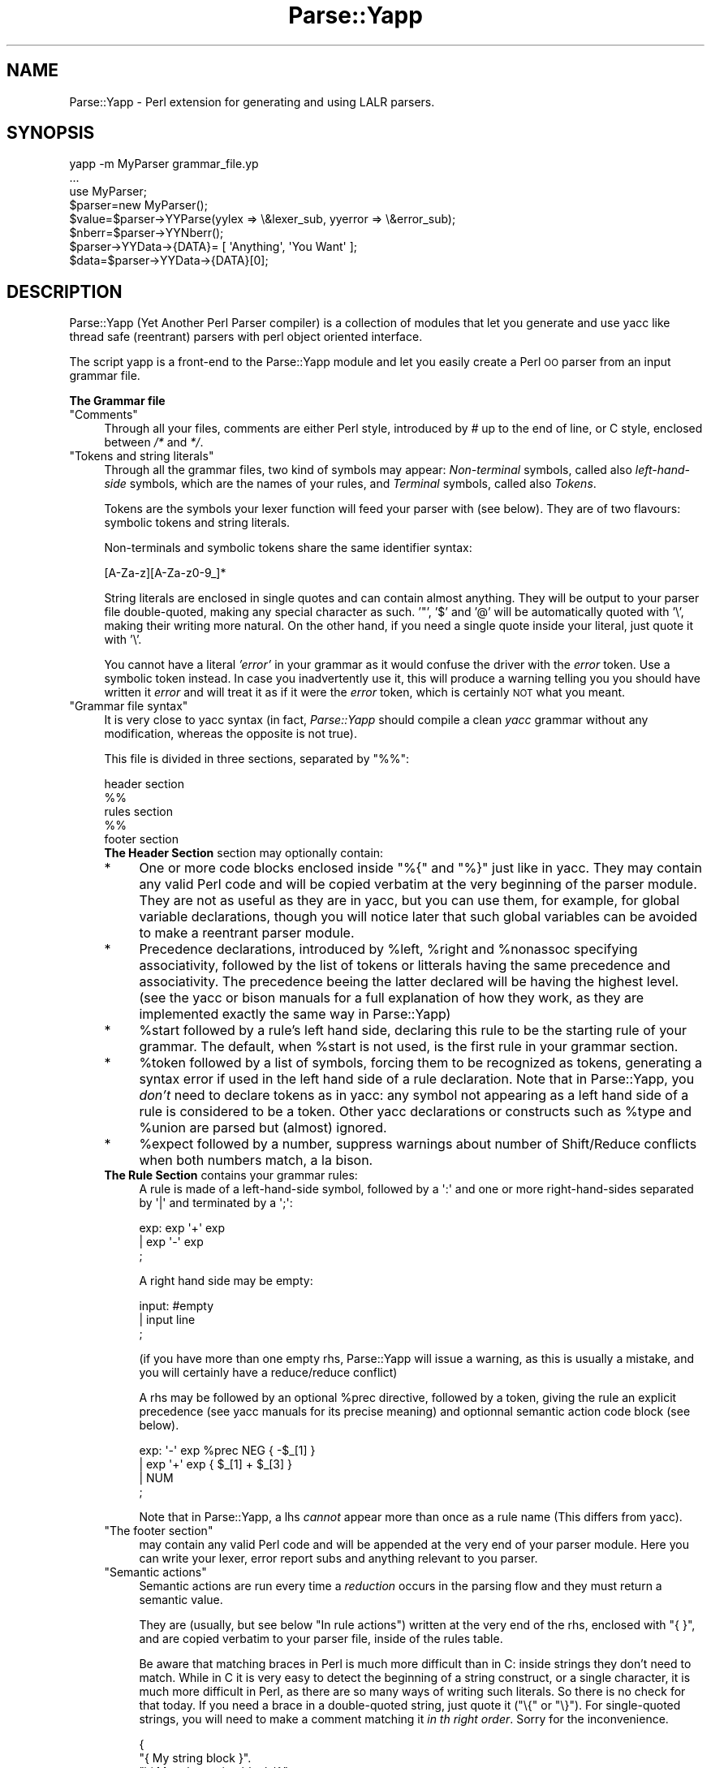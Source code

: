 .\" Automatically generated by Pod::Man 2.16 (Pod::Simple 3.05)
.\"
.\" Standard preamble:
.\" ========================================================================
.de Sh \" Subsection heading
.br
.if t .Sp
.ne 5
.PP
\fB\\$1\fR
.PP
..
.de Sp \" Vertical space (when we can't use .PP)
.if t .sp .5v
.if n .sp
..
.de Vb \" Begin verbatim text
.ft CW
.nf
.ne \\$1
..
.de Ve \" End verbatim text
.ft R
.fi
..
.\" Set up some character translations and predefined strings.  \*(-- will
.\" give an unbreakable dash, \*(PI will give pi, \*(L" will give a left
.\" double quote, and \*(R" will give a right double quote.  \*(C+ will
.\" give a nicer C++.  Capital omega is used to do unbreakable dashes and
.\" therefore won't be available.  \*(C` and \*(C' expand to `' in nroff,
.\" nothing in troff, for use with C<>.
.tr \(*W-
.ds C+ C\v'-.1v'\h'-1p'\s-2+\h'-1p'+\s0\v'.1v'\h'-1p'
.ie n \{\
.    ds -- \(*W-
.    ds PI pi
.    if (\n(.H=4u)&(1m=24u) .ds -- \(*W\h'-12u'\(*W\h'-12u'-\" diablo 10 pitch
.    if (\n(.H=4u)&(1m=20u) .ds -- \(*W\h'-12u'\(*W\h'-8u'-\"  diablo 12 pitch
.    ds L" ""
.    ds R" ""
.    ds C` ""
.    ds C' ""
'br\}
.el\{\
.    ds -- \|\(em\|
.    ds PI \(*p
.    ds L" ``
.    ds R" ''
'br\}
.\"
.\" Escape single quotes in literal strings from groff's Unicode transform.
.ie \n(.g .ds Aq \(aq
.el       .ds Aq '
.\"
.\" If the F register is turned on, we'll generate index entries on stderr for
.\" titles (.TH), headers (.SH), subsections (.Sh), items (.Ip), and index
.\" entries marked with X<> in POD.  Of course, you'll have to process the
.\" output yourself in some meaningful fashion.
.ie \nF \{\
.    de IX
.    tm Index:\\$1\t\\n%\t"\\$2"
..
.    nr % 0
.    rr F
.\}
.el \{\
.    de IX
..
.\}
.\"
.\" Accent mark definitions (@(#)ms.acc 1.5 88/02/08 SMI; from UCB 4.2).
.\" Fear.  Run.  Save yourself.  No user-serviceable parts.
.    \" fudge factors for nroff and troff
.if n \{\
.    ds #H 0
.    ds #V .8m
.    ds #F .3m
.    ds #[ \f1
.    ds #] \fP
.\}
.if t \{\
.    ds #H ((1u-(\\\\n(.fu%2u))*.13m)
.    ds #V .6m
.    ds #F 0
.    ds #[ \&
.    ds #] \&
.\}
.    \" simple accents for nroff and troff
.if n \{\
.    ds ' \&
.    ds ` \&
.    ds ^ \&
.    ds , \&
.    ds ~ ~
.    ds /
.\}
.if t \{\
.    ds ' \\k:\h'-(\\n(.wu*8/10-\*(#H)'\'\h"|\\n:u"
.    ds ` \\k:\h'-(\\n(.wu*8/10-\*(#H)'\`\h'|\\n:u'
.    ds ^ \\k:\h'-(\\n(.wu*10/11-\*(#H)'^\h'|\\n:u'
.    ds , \\k:\h'-(\\n(.wu*8/10)',\h'|\\n:u'
.    ds ~ \\k:\h'-(\\n(.wu-\*(#H-.1m)'~\h'|\\n:u'
.    ds / \\k:\h'-(\\n(.wu*8/10-\*(#H)'\z\(sl\h'|\\n:u'
.\}
.    \" troff and (daisy-wheel) nroff accents
.ds : \\k:\h'-(\\n(.wu*8/10-\*(#H+.1m+\*(#F)'\v'-\*(#V'\z.\h'.2m+\*(#F'.\h'|\\n:u'\v'\*(#V'
.ds 8 \h'\*(#H'\(*b\h'-\*(#H'
.ds o \\k:\h'-(\\n(.wu+\w'\(de'u-\*(#H)/2u'\v'-.3n'\*(#[\z\(de\v'.3n'\h'|\\n:u'\*(#]
.ds d- \h'\*(#H'\(pd\h'-\w'~'u'\v'-.25m'\f2\(hy\fP\v'.25m'\h'-\*(#H'
.ds D- D\\k:\h'-\w'D'u'\v'-.11m'\z\(hy\v'.11m'\h'|\\n:u'
.ds th \*(#[\v'.3m'\s+1I\s-1\v'-.3m'\h'-(\w'I'u*2/3)'\s-1o\s+1\*(#]
.ds Th \*(#[\s+2I\s-2\h'-\w'I'u*3/5'\v'-.3m'o\v'.3m'\*(#]
.ds ae a\h'-(\w'a'u*4/10)'e
.ds Ae A\h'-(\w'A'u*4/10)'E
.    \" corrections for vroff
.if v .ds ~ \\k:\h'-(\\n(.wu*9/10-\*(#H)'\s-2\u~\d\s+2\h'|\\n:u'
.if v .ds ^ \\k:\h'-(\\n(.wu*10/11-\*(#H)'\v'-.4m'^\v'.4m'\h'|\\n:u'
.    \" for low resolution devices (crt and lpr)
.if \n(.H>23 .if \n(.V>19 \
\{\
.    ds : e
.    ds 8 ss
.    ds o a
.    ds d- d\h'-1'\(ga
.    ds D- D\h'-1'\(hy
.    ds th \o'bp'
.    ds Th \o'LP'
.    ds ae ae
.    ds Ae AE
.\}
.rm #[ #] #H #V #F C
.\" ========================================================================
.\"
.IX Title "Parse::Yapp 3"
.TH Parse::Yapp 3 "2016-02-11" "perl v5.10.0" "User Contributed Perl Documentation"
.\" For nroff, turn off justification.  Always turn off hyphenation; it makes
.\" way too many mistakes in technical documents.
.if n .ad l
.nh
.SH "NAME"
Parse::Yapp \- Perl extension for generating and using LALR parsers.
.SH "SYNOPSIS"
.IX Header "SYNOPSIS"
.Vb 1
\&  yapp \-m MyParser grammar_file.yp
\&
\&  ...
\&
\&  use MyParser;
\&
\&  $parser=new MyParser();
\&  $value=$parser\->YYParse(yylex => \e&lexer_sub, yyerror => \e&error_sub);
\&
\&  $nberr=$parser\->YYNberr();
\&
\&  $parser\->YYData\->{DATA}= [ \*(AqAnything\*(Aq, \*(AqYou Want\*(Aq ];
\&
\&  $data=$parser\->YYData\->{DATA}[0];
.Ve
.SH "DESCRIPTION"
.IX Header "DESCRIPTION"
Parse::Yapp (Yet Another Perl Parser compiler) is a collection of modules
that let you generate and use yacc like thread safe (reentrant) parsers with
perl object oriented interface.
.PP
The script yapp is a front-end to the Parse::Yapp module and let you
easily create a Perl \s-1OO\s0 parser from an input grammar file.
.Sh "The Grammar file"
.IX Subsection "The Grammar file"
.ie n .IP """Comments""" 4
.el .IP "\f(CWComments\fR" 4
.IX Item "Comments"
Through all your files, comments are either Perl style, introduced by \fI#\fR
up to the end of line, or C style, enclosed between  \fI/*\fR and \fI*/\fR.
.ie n .IP """Tokens and string literals""" 4
.el .IP "\f(CWTokens and string literals\fR" 4
.IX Item "Tokens and string literals"
Through all the grammar files, two kind of symbols may appear:
\&\fINon-terminal\fR symbols, called also \fIleft-hand-side\fR symbols,
which are the names of your rules, and \fITerminal\fR symbols, called
also \fITokens\fR.
.Sp
Tokens are the symbols your lexer function will feed your parser with
(see below). They are of two flavours: symbolic tokens and string
literals.
.Sp
Non-terminals and symbolic tokens share the same identifier syntax:
.Sp
.Vb 1
\&                [A\-Za\-z][A\-Za\-z0\-9_]*
.Ve
.Sp
String literals are enclosed in single quotes and can contain almost
anything. They will be output to your parser file double-quoted, making
any special character as such. '"', '$' and '@' will be automatically
quoted with '\e', making their writing more natural. On the other hand,
if you need a single quote inside your literal, just quote it with '\e'.
.Sp
You cannot have a literal \fI'error'\fR in your grammar as it would
confuse the driver with the \fIerror\fR token. Use a symbolic token instead.
In case you inadvertently use it, this will produce a warning telling you
you should have written it \fIerror\fR and will treat it as if it were the
\&\fIerror\fR token, which is certainly \s-1NOT\s0 what you meant.
.ie n .IP """Grammar file syntax""" 4
.el .IP "\f(CWGrammar file syntax\fR" 4
.IX Item "Grammar file syntax"
It is very close to yacc syntax (in fact, \fIParse::Yapp\fR should compile
a clean \fIyacc\fR grammar without any modification, whereas the opposite
is not true).
.Sp
This file is divided in three sections, separated by \f(CW\*(C`%%\*(C'\fR:
.Sp
.Vb 5
\&        header section
\&        %%
\&        rules section
\&        %%
\&        footer section
.Ve
.RS 4
.IP "\fBThe Header Section\fR section may optionally contain:" 4
.IX Item "The Header Section section may optionally contain:"
.PD 0
.IP "*" 4
.PD
One or more code blocks enclosed inside \f(CW\*(C`%{\*(C'\fR and \f(CW\*(C`%}\*(C'\fR just like in
yacc. They may contain any valid Perl code and will be copied verbatim
at the very beginning of the parser module. They are not as useful as
they are in yacc, but you can use them, for example, for global variable
declarations, though you will notice later that such global variables can
be avoided to make a reentrant parser module.
.IP "*" 4
Precedence declarations, introduced by \f(CW%left\fR, \f(CW%right\fR and \f(CW%nonassoc\fR
specifying associativity, followed by the list of tokens or litterals
having the same precedence and associativity.
The precedence beeing the latter declared will be having the highest level.
(see the yacc or bison manuals for a full explanation of how they work,
as they are implemented exactly the same way in Parse::Yapp)
.IP "*" 4
\&\f(CW%start\fR followed by a rule's left hand side, declaring this rule to
be the starting rule of your grammar. The default, when \f(CW%start\fR is not
used, is the first rule in your grammar section.
.IP "*" 4
\&\f(CW%token\fR followed by a list of symbols, forcing them to be recognized
as tokens, generating a syntax error if used in the left hand side of
a rule declaration.
Note that in Parse::Yapp, you \fIdon't\fR need to declare tokens as in yacc: any
symbol not appearing as a left hand side of a rule is considered to be
a token.
Other yacc declarations or constructs such as \f(CW%type\fR and \f(CW%union\fR are
parsed but (almost) ignored.
.IP "*" 4
\&\f(CW%expect\fR followed by a number, suppress warnings about number of Shift/Reduce
conflicts when both numbers match, a la bison.
.IP "\fBThe Rule Section\fR contains your grammar rules:" 4
.IX Item "The Rule Section contains your grammar rules:"
A rule is made of a left-hand-side symbol, followed by a \f(CW\*(Aq:\*(Aq\fR and one
or more right-hand-sides separated by \f(CW\*(Aq|\*(Aq\fR and terminated by a \f(CW\*(Aq;\*(Aq\fR:
.Sp
.Vb 3
\&    exp:    exp \*(Aq+\*(Aq exp
\&        |   exp \*(Aq\-\*(Aq exp
\&        ;
.Ve
.Sp
A right hand side may be empty:
.Sp
.Vb 3
\&    input:  #empty
\&        |   input line
\&        ;
.Ve
.Sp
(if you have more than one empty rhs, Parse::Yapp will issue a warning,
as this is usually a mistake, and you will certainly have a reduce/reduce
conflict)
.Sp
A rhs may be followed by an optional \f(CW%prec\fR directive, followed
by a token, giving the rule an explicit precedence (see yacc manuals
for its precise meaning) and optionnal semantic action code block (see
below).
.Sp
.Vb 4
\&    exp:   \*(Aq\-\*(Aq exp %prec NEG { \-$_[1] }
\&        |  exp \*(Aq+\*(Aq exp       { $_[1] + $_[3] }
\&        |  NUM
\&        ;
.Ve
.Sp
Note that in Parse::Yapp, a lhs \fIcannot\fR appear more than once as
a rule name (This differs from yacc).
.ie n .IP """The footer section""" 4
.el .IP "\f(CWThe footer section\fR" 4
.IX Item "The footer section"
may contain any valid Perl code and will be appended at the very end
of your parser module. Here you can write your lexer, error report
subs and anything relevant to you parser.
.ie n .IP """Semantic actions""" 4
.el .IP "\f(CWSemantic actions\fR" 4
.IX Item "Semantic actions"
Semantic actions are run every time a \fIreduction\fR occurs in the
parsing flow and they must return a semantic value.
.Sp
They are (usually, but see below \f(CW\*(C`In rule actions\*(C'\fR) written at
the very end of the rhs, enclosed with \f(CW\*(C`{ }\*(C'\fR, and are copied verbatim
to your parser file, inside of the rules table.
.Sp
Be aware that matching braces in Perl is much more difficult than
in C: inside strings they don't need to match. While in C it is
very easy to detect the beginning of a string construct, or a
single character, it is much more difficult in Perl, as there
are so many ways of writing such literals. So there is no check
for that today. If you need a brace in a double-quoted string, just
quote it (\f(CW\*(C`\e{\*(C'\fR or \f(CW\*(C`\e}\*(C'\fR). For single-quoted strings, you will need
to make a comment matching it \fIin th right order\fR.
Sorry for the inconvenience.
.Sp
.Vb 9
\&    {
\&        "{ My string block }".
\&        "\e{ My other string block \e}".
\&        qq/ My unmatched brace \e} /.
\&        # Force the match: {
\&        q/ for my closing brace } /
\&        q/ My opening brace { /
\&        # must be closed: }
\&    }
.Ve
.Sp
All of these constructs should work.
.Sp
In Parse::Yapp, semantic actions are called like normal Perl sub calls,
with their arguments passed in \f(CW@_\fR, and their semantic value are
their return values.
.Sp
\&\f(CW$_\fR[1] to \f(CW$_\fR[n] are the parameters just as \f(CW$1\fR to \f(CW$n\fR in yacc, while
\&\f(CW$_\fR[0] is the parser object itself.
.Sp
Having \f(CW$_\fR[0] beeing the parser object itself allows you to call
parser methods. Thats how the yacc macros are implemented:
.Sp
.Vb 4
\&        yyerrok is done by calling $_[0]\->YYErrok
\&        YYERROR is done by calling $_[0]\->YYError
\&        YYACCEPT is done by calling $_[0]\->YYAccept
\&        YYABORT is done by calling $_[0]\->YYAbort
.Ve
.Sp
All those methods explicitly return \fIundef\fR, for convenience.
.Sp
.Vb 1
\&    YYRECOVERING is done by calling $_[0]\->YYRecovering
.Ve
.Sp
Four useful methods in error recovery sub
.Sp
.Vb 4
\&    $_[0]\->YYCurtok
\&    $_[0]\->YYCurval
\&    $_[0]\->YYExpect
\&    $_[0]\->YYLexer
.Ve
.Sp
return respectivly the current input token that made the parse fail,
its semantic value (both can be used to modify their values too, but
\&\fIknow what you are doing\fR ! See \fIError reporting routine\fR section for
an example), a list which contains the tokens the parser expected when
the failure occured and a reference to the lexer routine.
.Sp
Note that if \f(CW\*(C`$_[0]\->YYCurtok\*(C'\fR is declared as a \f(CW%nonassoc\fR token,
it can be included in \f(CW\*(C`$_[0]\->YYExpect\*(C'\fR list whenever the input
try to use it in an associative way. This is not a bug: the token
\&\s-1IS\s0 expected to report an error if encountered.
.Sp
To detect such a thing in your error reporting sub, the following
example should do the trick:
.Sp
.Vb 4
\&        grep { $_[0]\->YYCurtok eq $_ } $_[0]\->YYExpect
\&    and do {
\&        #Non\-associative token used in an associative expression
\&    };
.Ve
.Sp
Accessing semantics values on the left of your reducing rule is done
through the method
.Sp
.Vb 1
\&    $_[0]\->YYSemval( index )
.Ve
.Sp
where index is an integer. Its value being \fI1 .. n\fR returns the same values
than \fI\f(CI$_\fI[1] .. \f(CI$_\fI[n]\fR, but \fI\-n .. 0\fR returns values on the left of the rule
beeing reduced (It is related to \fI$\-n .. \f(CI$0\fI .. \f(CI$n\fI\fR in yacc, but you
cannot use \fI\f(CI$_\fI[0]\fR or \fI\f(CI$_\fI[\-n]\fR constructs in Parse::Yapp for obvious reasons)
.Sp
There is also a provision for a user data area in the parser object,
accessed by the method:
.Sp
.Vb 1
\&    $_[0]\->YYData
.Ve
.Sp
which returns a reference to an anonymous hash, which let you have
all of your parsing data held inside the object (see the Calc.yp
or ParseYapp.yp files in the distribution for some examples).
That's how you can make you parser module reentrant: all of your
module states and variables are held inside the parser object.
.Sp
Note: unfortunatly, method calls in Perl have a lot of overhead,
      and when YYData is used, it may be called a huge number
      of times. If your are not a *real* purist and efficiency
      is your concern, you may access directly the user-space
      in the object: \f(CW$parser\fR\->{\s-1USER\s0} wich is a reference to an
      anonymous hash array, and then benchmark.
.Sp
If no action is specified for a rule, the equivalant of a default
action is run, which returns the first parameter:
.Sp
.Vb 1
\&   { $_[1] }
.Ve
.ie n .IP """In rule actions""" 4
.el .IP "\f(CWIn rule actions\fR" 4
.IX Item "In rule actions"
It is also possible to embed semantic actions inside of a rule:
.Sp
.Vb 1
\&    typedef:    TYPE { $type = $_[1] } identlist { ... } ;
.Ve
.Sp
When the Parse::Yapp's parser encounter such an embedded action, it modifies
the grammar as if you wrote (although \f(CW@x\fR\-1 is not a legal lhs value):
.Sp
.Vb 2
\&    @x\-1:   /* empty */ { $type = $_[1] };
\&    typedef:    TYPE @x\-1 identlist { ... } ;
.Ve
.Sp
where \fIx\fR is a sequential number incremented for each \*(L"in rule\*(R" action,
and \fI\-1\fR represents the \*(L"dot position\*(R" in the rule where the action arises.
.Sp
In such actions, you can use \fI\f(CI$_\fI[1]..$_[n]\fR variables, which are the
semantic values on the left of your action.
.Sp
Be aware that the way Parse::Yapp modifies your grammar because of
\&\fIin rule actions\fR can produce, in some cases, spurious conflicts
that wouldn't happen otherwise.
.ie n .IP """Generating the Parser Module""" 4
.el .IP "\f(CWGenerating the Parser Module\fR" 4
.IX Item "Generating the Parser Module"
Now that you grammar file is written, you can use yapp on it
to generate your parser module:
.Sp
.Vb 1
\&    yapp \-v Calc.yp
.Ve
.Sp
will create two files \fICalc.pm\fR, your parser module, and \fICalc.output\fR
a verbose output of your parser rules, conflicts, warnings, states
and summary.
.Sp
What your are missing now is a lexer routine.
.ie n .IP """The Lexer sub""" 4
.el .IP "\f(CWThe Lexer sub\fR" 4
.IX Item "The Lexer sub"
is called each time the parser need to read the next token.
.Sp
It is called with only one argument that is the parser object itself,
so you can access its methods, specially the
.Sp
.Vb 1
\&    $_[0]\->YYData
.Ve
.Sp
data area.
.Sp
It is its duty to return the next token and value to the parser.
They \f(CW\*(C`must\*(C'\fR be returned as a list of two variables, the first one
is the token known by the parser (symbolic or literal), the second
one beeing anything you want (usualy the content of the token, or the
literal value) from a simple scalar value to any complex reference,
as the parsing driver never use it but to call semantic actions:
.Sp
.Vb 5
\&    ( \*(AqNUMBER\*(Aq, $num )
\&or
\&    ( \*(Aq>=\*(Aq, \*(Aq>=\*(Aq )
\&or
\&    ( \*(AqARRAY\*(Aq, [ @values ] )
.Ve
.Sp
When the lexer reach the end of input, it must return the \f(CW\*(Aq\*(Aq\fR
empty token with an undef value:
.Sp
.Vb 1
\&     ( \*(Aq\*(Aq, undef )
.Ve
.Sp
Note that your lexer should \fInever\fR return \f(CW\*(Aqerror\*(Aq\fR as token
value: for the driver, this is the error token used for error
recovery and would lead to odd reactions.
.Sp
Now that you have your lexer written, maybe you will need to output
meaningful error messages, instead of the default which is to print
\&'Parse error.' on \s-1STDERR\s0.
.Sp
So you will need an Error reporting sub.
.Sp
item \f(CW\*(C`Error reporting routine\*(C'\fR
.Sp
If you want one, write it knowing that it is passed as parameter
the parser object. So you can share information whith the lexer
routine quite easily.
.Sp
You can also use the \f(CW\*(C`$_[0]\->YYErrok\*(C'\fR method in it, which will
resume parsing as if no error occured. Of course, since the invalid
token is still invalid, you're supposed to fix the problem by
yourself.
.Sp
The method \f(CW\*(C`$_[0]\->YYLexer\*(C'\fR may help you, as it returns a reference
to the lexer routine, and can be called as
.Sp
.Vb 1
\&    ($tok,$val)=&{$_[0]\->Lexer}
.Ve
.Sp
to get the next token and semantic value from the input stream. To
make them current for the parser, use:
.Sp
.Vb 1
\&    ($_[0]\->YYCurtok, $_[0]\->YYCurval) = ($tok, $val)
.Ve
.Sp
and know what you're doing...
.ie n .IP """Parsing""" 4
.el .IP "\f(CWParsing\fR" 4
.IX Item "Parsing"
Now you've got everything to do the parsing.
.Sp
First, use the parser module:
.Sp
.Vb 1
\&    use Calc;
.Ve
.Sp
Then create the parser object:
.Sp
.Vb 1
\&    $parser=new Calc;
.Ve
.Sp
Now, call the YYParse method, telling it where to find the lexer
and error report subs:
.Sp
.Vb 2
\&    $result=$parser\->YYParse(yylex => \e&Lexer,
\&                           yyerror => \e&ErrorReport);
.Ve
.Sp
(assuming Lexer and ErrorReport subs have been written in your current
package)
.Sp
The order in which parameters appear is unimportant.
.Sp
Et voila.
.Sp
The YYParse method will do the parse, then return the last semantic
value returned, or undef if error recovery cannot recover.
.Sp
If you need to be sure the parse has been successful (in case your
last returned semantic value \fIis\fR undef) make a call to:
.Sp
.Vb 1
\&    $parser\->YYNberr()
.Ve
.Sp
which returns the total number of time the error reporting sub has been called.
.ie n .IP """Error Recovery""" 4
.el .IP "\f(CWError Recovery\fR" 4
.IX Item "Error Recovery"
in Parse::Yapp is implemented the same way it is in yacc.
.ie n .IP """Debugging Parser""" 4
.el .IP "\f(CWDebugging Parser\fR" 4
.IX Item "Debugging Parser"
To debug your parser, you can call the YYParse method with a debug parameter:
.Sp
.Vb 1
\&    $parser\->YYParse( ... , yydebug => value, ... )
.Ve
.Sp
where value is a bitfield, each bit representing a specific debug output:
.Sp
.Vb 6
\&    Bit Value    Outputs
\&    0x01         Token reading (useful for Lexer debugging)
\&    0x02         States information
\&    0x04         Driver actions (shifts, reduces, accept...)
\&    0x08         Parse Stack dump
\&    0x10         Error Recovery tracing
.Ve
.Sp
To have a full debugging ouput, use
.Sp
.Vb 1
\&    debug => 0x1F
.Ve
.Sp
Debugging output is sent to \s-1STDERR\s0, and be aware that it can produce
\&\f(CW\*(C`huge\*(C'\fR outputs.
.ie n .IP """Standalone Parsers""" 4
.el .IP "\f(CWStandalone Parsers\fR" 4
.IX Item "Standalone Parsers"
By default, the parser modules generated will need the Parse::Yapp
module installed on the system to run. They use the Parse::Yapp::Driver
which can be safely shared between parsers in the same script.
.Sp
In the case you'd prefer to have a standalone module generated, use
the \f(CW\*(C`\-s\*(C'\fR switch with yapp: this will automagically copy the driver
code into your module so you can use/distribute it without the need
of the Parse::Yapp module, making it really a \f(CW\*(C`Standalone Parser\*(C'\fR.
.Sp
If you do so, please remember to include Parse::Yapp's copyright notice
in your main module copyright, so others can know about Parse::Yapp module.
.ie n .IP """Source file line numbers""" 4
.el .IP "\f(CWSource file line numbers\fR" 4
.IX Item "Source file line numbers"
by default will be included in the generated parser module, which will help
to find the guilty line in your source file in case of a syntax error.
You can disable this feature by compiling your grammar with yapp using
the \f(CW\*(C`\-n\*(C'\fR switch.
.RE
.RS 4
.RE
.SH "BUGS AND SUGGESTIONS"
.IX Header "BUGS AND SUGGESTIONS"
If you find bugs, think of anything that could improve Parse::Yapp
or have any questions related to it, feel free to contact the author.
.SH "AUTHOR"
.IX Header "AUTHOR"
Francois Desarmenien  <francois@fdesar.net>
.SH "SEE ALSO"
.IX Header "SEE ALSO"
\&\fIyapp\fR\|(1) \fIperl\fR\|(1) \fIyacc\fR\|(1) \fIbison\fR\|(1).
.SH "COPYRIGHT"
.IX Header "COPYRIGHT"
The Parse::Yapp module and its related modules and shell scripts are copyright
(c) 1998\-2001 Francois Desarmenien, France. All rights reserved.
.PP
You may use and distribute them under the terms of either
the \s-1GNU\s0 General Public License or the Artistic License,
as specified in the Perl \s-1README\s0 file.
.PP
If you use the \*(L"standalone parser\*(R" option so people don't need to install
Parse::Yapp on their systems in order to run you software, this copyright
noticed should be included in your software copyright too, and the copyright
notice in the embedded driver should be left untouched.
.SH "POD ERRORS"
.IX Header "POD ERRORS"
Hey! \fBThe above document had some coding errors, which are explained below:\fR
.IP "Around line 485:" 4
.IX Item "Around line 485:"
You forgot a '=back' before '=head1'
